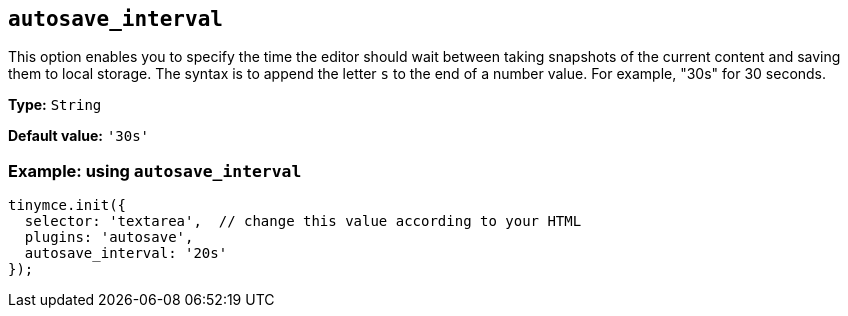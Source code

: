 [[autosave_interval]]
== `+autosave_interval+`

This option enables you to specify the time the editor should wait between taking snapshots of the current content and saving them to local storage. The syntax is to append the letter `+s+` to the end of a number value. For example, "30s" for 30 seconds.

*Type:* `+String+`

*Default value:* `+'30s'+`

=== Example: using `+autosave_interval+`

[source,js]
----
tinymce.init({
  selector: 'textarea',  // change this value according to your HTML
  plugins: 'autosave',
  autosave_interval: '20s'
});
----

